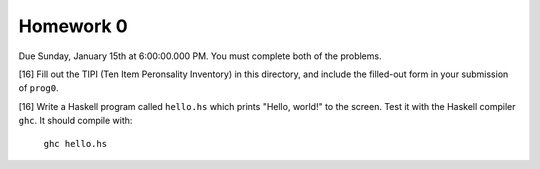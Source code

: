 Homework 0
==========

Due Sunday, January 15th at 6:00:00.000 PM.  You must complete both of the
problems.


[16] Fill out the TIPI (Ten Item Peronsality Inventory) in this directory,
and include the filled-out form in your submission of ``prog0``.


[16] Write a Haskell program called ``hello.hs`` which prints "Hello, world!"
to the screen.  Test it with the Haskell compiler ``ghc``.  It should compile
with:

   ``ghc hello.hs``
